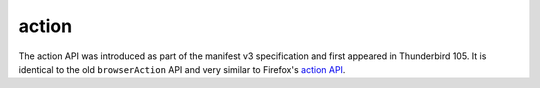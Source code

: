 ======
action
======

The action API was introduced as part of the manifest v3 specification and first appeared in Thunderbird 105.
It is identical to the old ``browserAction`` API and very similar to Firefox's `action API <https://developer.mozilla.org/en-US/docs/Mozilla/Add-ons/WebExtensions/API/action>`__.
